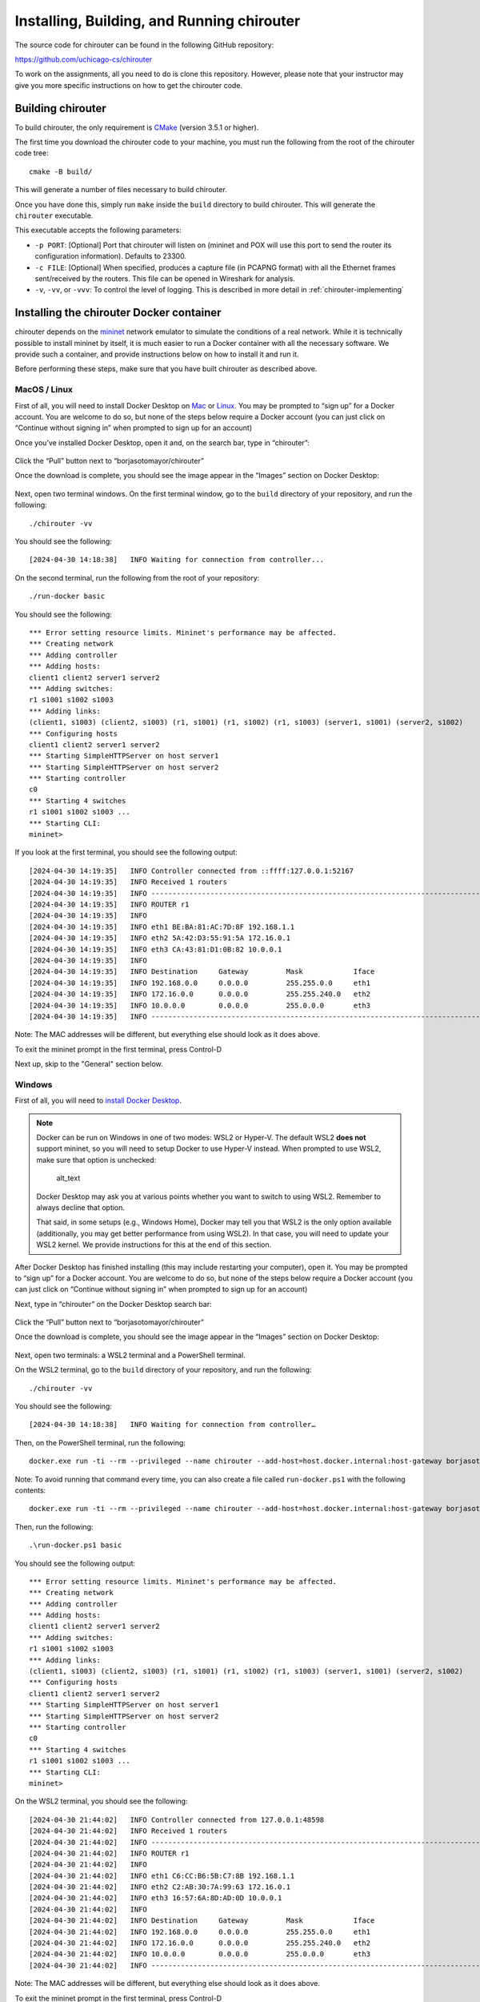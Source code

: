 .. _chirouter-installing:

Installing, Building, and Running chirouter
===========================================

The source code for chirouter can be found in the following GitHub repository:

https://github.com/uchicago-cs/chirouter

To work on the assignments, all you need to do is clone this repository. However,
please note that your instructor may give you more specific instructions on how
to get the chirouter code.

Building chirouter
------------------

To build chirouter, the only requirement is `CMake <https://cmake.org/>`__ (version 3.5.1 or higher).

The first time you download the chirouter code to your machine, you must run the
following from the root of the chirouter code tree::

    cmake -B build/

This will generate a number of files necessary to build chirouter.

Once you have done this, simply run ``make`` inside the ``build`` directory
to build chirouter. This will generate the ``chirouter`` executable.

This executable accepts the following parameters:

* ``-p PORT``: [Optional] Port that chirouter will listen on (mininet and POX will use this port
  to send the router its configuration information). Defaults to 23300.
* ``-c FILE``: [Optional] When specified, produces a capture file (in PCAPNG format) with all
  the Ethernet frames sent/received by the routers. This file can be opened in Wireshark for analysis.
* ``-v``, ``-vv``, or ``-vvv``: To control the level of logging. This is described in
  more detail in :ref:`chirouter-implementing`

Installing the chirouter Docker container
-----------------------------------------------------

chirouter depends on the `mininet <http://mininet.org/>`__ network emulator to simulate the conditions of a real network.
While it is technically possible to install mininet by itself, it is much easier to run a Docker container
with all the necessary software. We provide such a container, and provide instructions below on how to install
it and run it.

Before performing these steps, make sure that you have built chirouter as described above.

MacOS / Linux
~~~~~~~~~~~~~

First of all, you will need to install Docker
Desktop on `Mac <https://docs.docker.com/desktop/install/mac-install/>`__
or `Linux <https://docs.docker.com/desktop/setup/install/linux/>`__. You
may be prompted to “sign up” for a Docker account. You are welcome to do
so, but none of the steps below require a Docker account (you can just
click on “Continue without signing in” when prompted to sign up for an
account)

Once you’ve installed Docker Desktop, open it and, on the search bar,
type in “chirouter”:

.. figure:: docker-mac-1.png

Click the “Pull” button next to “borjasotomayor/chirouter”

Once the download is complete, you should see the image appear in the
“Images” section on Docker Desktop:

.. figure:: docker-mac-2.png

Next, open two terminal windows. On the first terminal window, go to the
``build`` directory of your repository, and run the following:

::

   ./chirouter -vv

You should see the following:

::

   [2024-04-30 14:18:38]   INFO Waiting for connection from controller...

On the second terminal, run the following from the root of your
repository:

::

   ./run-docker basic

You should see the following:

::

   *** Error setting resource limits. Mininet's performance may be affected.
   *** Creating network
   *** Adding controller
   *** Adding hosts:
   client1 client2 server1 server2
   *** Adding switches:
   r1 s1001 s1002 s1003
   *** Adding links:
   (client1, s1003) (client2, s1003) (r1, s1001) (r1, s1002) (r1, s1003) (server1, s1001) (server2, s1002)
   *** Configuring hosts
   client1 client2 server1 server2
   *** Starting SimpleHTTPServer on host server1
   *** Starting SimpleHTTPServer on host server2
   *** Starting controller
   c0
   *** Starting 4 switches
   r1 s1001 s1002 s1003 ...
   *** Starting CLI:
   mininet>

If you look at the first terminal, you should see the following output:

::

   [2024-04-30 14:19:35]   INFO Controller connected from ::ffff:127.0.0.1:52167
   [2024-04-30 14:19:35]   INFO Received 1 routers
   [2024-04-30 14:19:35]   INFO --------------------------------------------------------------------------------
   [2024-04-30 14:19:35]   INFO ROUTER r1
   [2024-04-30 14:19:35]   INFO
   [2024-04-30 14:19:35]   INFO eth1 BE:BA:81:AC:7D:8F 192.168.1.1
   [2024-04-30 14:19:35]   INFO eth2 5A:42:D3:55:91:5A 172.16.0.1
   [2024-04-30 14:19:35]   INFO eth3 CA:43:81:D1:0B:82 10.0.0.1
   [2024-04-30 14:19:35]   INFO
   [2024-04-30 14:19:35]   INFO Destination     Gateway         Mask            Iface
   [2024-04-30 14:19:35]   INFO 192.168.0.0     0.0.0.0         255.255.0.0     eth1
   [2024-04-30 14:19:35]   INFO 172.16.0.0      0.0.0.0         255.255.240.0   eth2
   [2024-04-30 14:19:35]   INFO 10.0.0.0        0.0.0.0         255.0.0.0       eth3
   [2024-04-30 14:19:35]   INFO --------------------------------------------------------------------------------

Note: The MAC addresses will be different, but everything else should
look as it does above.

To exit the mininet prompt in the first terminal, press Control-D

Next up, skip to the "General" section below.

Windows
~~~~~~~

First of all, you will need to `install Docker
Desktop <https://docs.docker.com/desktop/install/windows-install/>`__.

.. note::

    Docker can be run on Windows in one of two modes: WSL2 or
    Hyper-V. The default WSL2 **does not** support mininet, so
    you will need to setup Docker to use Hyper-V instead. When
    prompted to use WSL2, make sure that option is unchecked:

    .. figure:: docker-windows-1.png
       :alt: image_tooltip

       alt_text

    Docker Desktop may ask you at various points whether you want to switch
    to using WSL2. Remember to always decline that option.

    That said, in some setups (e.g., Windows Home), Docker may tell
    you that WSL2 is the only option available (additionally, you
    may get better performance from using WSL2). In that case,
    you will need to update your WSL2 kernel. We provide instructions
    for this at the end of this section.

After Docker Desktop has finished installing (this may include
restarting your computer), open it. You may be prompted to “sign up” for
a Docker account. You are welcome to do so, but none of the steps below
require a Docker account (you can just click on “Continue without
signing in” when prompted to sign up for an account)

Next, type in “chirouter” on the Docker Desktop search bar:

.. figure:: docker-windows-2.png

Click the “Pull” button next to “borjasotomayor/chirouter”

Once the download is complete, you should see the image appear in the
“Images” section on Docker Desktop:

.. figure:: docker-windows-3.png

Next, open two terminals: a WSL2 terminal and a PowerShell terminal.

On the WSL2 terminal, go to the ``build`` directory of your repository, and
run the following:

::

   ./chirouter -vv

You should see the following:

::

   [2024-04-30 14:18:38]   INFO Waiting for connection from controller…

Then, on the PowerShell terminal, run the following:

::

   docker.exe run -ti --rm --privileged --name chirouter --add-host=host.docker.internal:host-gateway borjasotomayor/chirouter basic

Note: To avoid running that command every time, you can also create a
file called ``run-docker.ps1`` with the following contents:

::

   docker.exe run -ti --rm --privileged --name chirouter --add-host=host.docker.internal:host-gateway borjasotomayor/chirouter $args

Then, run the following:

::

   .\run-docker.ps1 basic

You should see the following output:

::

   *** Error setting resource limits. Mininet's performance may be affected.
   *** Creating network
   *** Adding controller
   *** Adding hosts:
   client1 client2 server1 server2
   *** Adding switches:
   r1 s1001 s1002 s1003
   *** Adding links:
   (client1, s1003) (client2, s1003) (r1, s1001) (r1, s1002) (r1, s1003) (server1, s1001) (server2, s1002)
   *** Configuring hosts
   client1 client2 server1 server2
   *** Starting SimpleHTTPServer on host server1
   *** Starting SimpleHTTPServer on host server2
   *** Starting controller
   c0
   *** Starting 4 switches
   r1 s1001 s1002 s1003 ...
   *** Starting CLI:
   mininet>

On the WSL2 terminal, you should see the following:

::

   [2024-04-30 21:44:02]   INFO Controller connected from 127.0.0.1:48598
   [2024-04-30 21:44:02]   INFO Received 1 routers
   [2024-04-30 21:44:02]   INFO --------------------------------------------------------------------------------
   [2024-04-30 21:44:02]   INFO ROUTER r1
   [2024-04-30 21:44:02]   INFO
   [2024-04-30 21:44:02]   INFO eth1 C6:CC:B6:5B:C7:8B 192.168.1.1
   [2024-04-30 21:44:02]   INFO eth2 C2:AB:30:7A:99:63 172.16.0.1
   [2024-04-30 21:44:02]   INFO eth3 16:57:6A:8D:AD:0D 10.0.0.1
   [2024-04-30 21:44:02]   INFO
   [2024-04-30 21:44:02]   INFO Destination     Gateway         Mask            Iface
   [2024-04-30 21:44:02]   INFO 192.168.0.0     0.0.0.0         255.255.0.0     eth1
   [2024-04-30 21:44:02]   INFO 172.16.0.0      0.0.0.0         255.255.240.0   eth2
   [2024-04-30 21:44:02]   INFO 10.0.0.0        0.0.0.0         255.0.0.0       eth3
   [2024-04-30 21:44:02]   INFO --------------------------------------------------------------------------------

Note: The MAC addresses will be different, but everything else should
look as it does above.

To exit the mininet prompt in the first terminal, press Control-D

Next up, skip to the "Running chirouter" section below.

**Updating the WSL2 Kernel**

If you want to run our Docker container in WSL2 mode, you will need to build a new WSL2 kernel
(the default WSL2 kernel does not include the Open vSwitch module needed to run mininet).
You can do so by following the instructions on `this page <https://learn.microsoft.com/en-us/community/content/wsl-user-msft-kernel-v6>`__:

IMPORTANT: Between steps 4 and 5 of the linked instructions, you need to run the following command:

    make menuconfig KCONFIG_CONFIG=Microsoft/config-wsl

Then navigate to ``Networking support -> Networking Options -> Open vSwitch``, and make sure it is
compiled into the kernel (make sure the option appears as <*> Open vSwitch)

Running chirouter
-----------------

Running chirouter involves running the ``chirouter`` executable in one terminal,
and mininet (using the Docker container) in another terminal. To do this,
follow the same instructions describe above when installing the Docker container.

The first parameter to the ``run-docker`` script specifies the network topology
we want to simulate:

- MacOS/Linux::

    ./run-docker basic

- Windows::

    .\run-docker.ps1 basic

These topologies are described in more detail in the :ref:`chirouter-testing`
page but, for now, all we need to know is that the ``basic`` topology involves
a single router connecting multiple networks together, each containing some hosts.

The mininet terminal (which will show a prompt like this: ``mininet>``)
will allow you to run network commands on a specific host of the topology. For example,
this::

   mininet> client1 ping -c 4 server1

Would run the ``ping`` command on ``client1`` (and would specifically
ping ``server1`` four times). While the network itself is being simulated
by Mininet, the commands that are being run are the exact same ones you
would run on a Linux system.

Please note that the above command won't yet work, because you have not
yet implemented the router. However, to verify that mininet is running correctly,
you can run the following::

   mininet> client1 ping -c 4 client1
   PING 10.0.100.1 (10.0.100.1) 56(84) bytes of data.
   64 bytes from 10.0.100.1: icmp_seq=1 ttl=64 time=0.018 ms
   64 bytes from 10.0.100.1: icmp_seq=2 ttl=64 time=0.014 ms
   64 bytes from 10.0.100.1: icmp_seq=3 ttl=64 time=0.022 ms
   64 bytes from 10.0.100.1: icmp_seq=4 ttl=64 time=0.023 ms
   
   --- 10.0.100.1 ping statistics ---
   4 packets transmitted, 4 received, 0% packet loss, time 2999ms
   rtt min/avg/max/mdev = 0.014/0.019/0.023/0.004 ms

The above command just instructs ``client1`` to ping itself. Since your router isn't involved in delivering the
messages, this will run fine even if you haven't implemented the router yet. On the other hand, the following
command instructs ``client1`` to ping ``10.0.0.1`` (one of the router's interfaces). Since you have
not yet implemented your router, it will not reply to the pings::

   mininet> client1 ping -c 4 10.0.0.1
   PING 10.0.0.1 (10.0.0.1) 56(84) bytes of data.
   From 10.0.100.1 icmp_seq=1 Destination Host Unreachable
   From 10.0.100.1 icmp_seq=2 Destination Host Unreachable
   From 10.0.100.1 icmp_seq=3 Destination Host Unreachable
   From 10.0.100.1 icmp_seq=4 Destination Host Unreachable
   
   --- 10.0.0.1 ping statistics ---
   4 packets transmitted, 0 received, +4 errors, 100% packet loss, time 3014ms

However, if you look at the chirouter logs, you should see that it *is* receiving ARP requests from ``client1``::

    [2022-02-18 18:18:21]  DEBUG Received Ethernet frame on interface r1-eth3
    [2022-02-18 18:18:21]  DEBUG    ######################################################################
    [2022-02-18 18:18:21]  DEBUG <  Src: 26:0F:6D:1B:55:DD
    [2022-02-18 18:18:21]  DEBUG <  Dst: FF:FF:FF:FF:FF:FF
    [2022-02-18 18:18:21]  DEBUG <  Ethertype: 0806 (ARP)
    [2022-02-18 18:18:21]  DEBUG <  Payload (28 bytes):
    [2022-02-18 18:18:21]  DEBUG   0000  00 01 08 00 06 04 00 01 26 0f 6d 1b 55 dd 0a 00  ........&.m.U...
    [2022-02-18 18:18:21]  DEBUG   0010  64 01 00 00 00 00 00 00 0a 00 00 01              d...........
    [2022-02-18 18:18:21]  DEBUG    ######################################################################

As you develop your router, please note that it is important that you start chirouter and mininet in
the same order: chirouter first, followed by mininet.

Running without a topology
~~~~~~~~~~~~~~~~~~~~~~~~~~

If you run run-docker without any parameters, you will instead get a
root shell in the container::

   $ ./run-docker
   root@e37390d6efd7:/chirouter#

You will need to do this to run the automated tests, which are described
later in this documentation.

Inside this root shell, you can run also run a ``run-mininet`` command directly
to start Mininet::

       $ ./run-docker
       root@e37390d6efd7:/chirouter# ./run-mininet topologies/basic.json
       *** Error setting resource limits. Mininet's performance may be affected.
       *** Creating network
       *** Adding controller
       *** Adding hosts:
       client1 client2 server1 server2
       … etc …

**CAREFUL**: When you exit this root shell, any work you did inside the container
will be lost. You should only use the container to run mininet or the automated tests;
you should not be creating and saving any files inside the container.

Finally, chirouter listens on port 23320 for connections from mininet
(and mininet will, by default, use that port). Since you will be running
on your own computer, this should not cause any conflicts but, if you do
need to use a different port, run chirouter like this::

   ./chirouter -p PORT

(where ``PORT`` is the alternate port you want to use)

And, from the container’s root shell, run this::

   ./run-mininet topologies/basic.json --chirouter host.docker.internal:PORT
